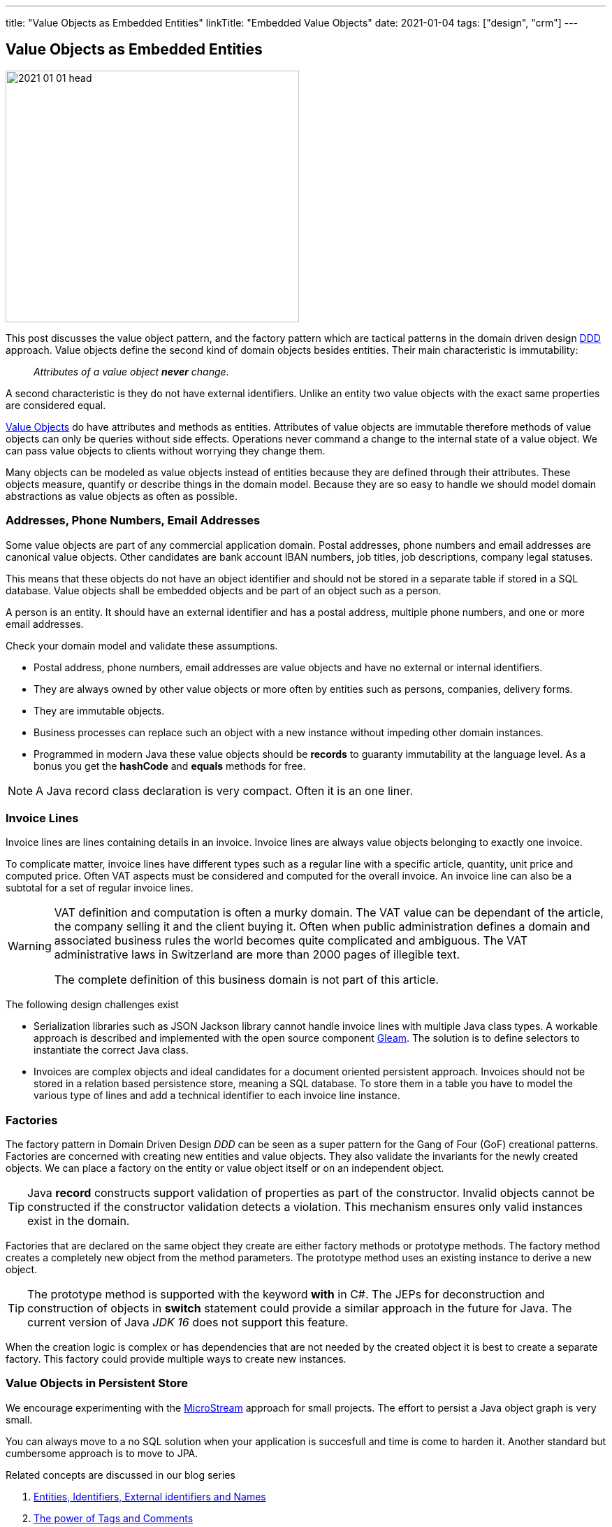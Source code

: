 ---
title: "Value Objects as Embedded Entities"
linkTitle: "Embedded Value Objects"
date: 2021-01-04
tags: ["design", "crm"]
---

== Value Objects as Embedded Entities
:author: Marcel Baumann
:email: <marcel.baumann@tangly.net>
:homepage: https://www.tangly.net/
:company: https://www.tangly.net/[tangly llc]
:copyright: CC-BY-SA 4.0

image::2021-01-01-head.png[width=420, height=360, role=left]

This post discusses the value object pattern, and the factory pattern which are tactical patterns in the domain driven design
https://en.wikipedia.org/wiki/Domain-driven_design[DDD] approach.
Value objects define the second kind of domain objects besides entities.
Their main characteristic is immutability:

[quote]
____
_Attributes of a value object *never* change_.
____

A second characteristic is they do not have external identifiers.
Unlike an entity two value objects with the exact same properties are considered equal.

https://en.wikipedia.org/wiki/Value_object[Value Objects] do have attributes and methods as entities.
Attributes of value objects are immutable therefore methods of value objects can only be queries without side effects.
Operations never command a change to the internal state of a value object.
We can pass value objects to clients without worrying they change them.

Many objects can be modeled as value objects instead of entities because they are defined through their attributes.
These objects measure, quantify or describe things in the domain model.
Because they are so easy to handle we should model domain abstractions as value objects as often as possible.

=== Addresses, Phone Numbers, Email Addresses

Some value objects are part of any commercial application domain.
Postal addresses, phone numbers and email addresses are canonical value objects.
Other candidates are bank account IBAN numbers, job titles, job descriptions, company legal statuses.

This means that these objects do not have an object identifier and should not be stored in a separate table if stored in a SQL database.
Value objects shall be embedded objects and be part of an object such as a person.

A person is an entity.
It should have an external identifier and has a postal address, multiple phone numbers, and one or more email addresses.

Check your domain model and validate these assumptions.

* Postal address, phone numbers, email addresses are value objects and have no external or internal identifiers.
* They are always owned by other value objects or more often by entities such as persons, companies, delivery forms.
* They are immutable objects.
* Business processes can replace such an object with a new instance without impeding other domain instances.
* Programmed in modern Java these value objects should be *records* to guaranty immutability at the language level.
 As a bonus you get the *hashCode* and *equals* methods for free.

[NOTE]
====
A Java record class declaration is very compact. Often it is an one liner.
====

=== Invoice Lines

Invoice lines are lines containing details in an invoice.
Invoice lines are always value objects belonging to exactly one invoice.

To complicate matter, invoice lines have different types such as a regular line with a specific article, quantity, unit price and computed price.
Often VAT aspects must be considered and computed for the overall invoice.
An invoice line can also be a subtotal for a set of regular invoice lines.

[WARNING]
====
VAT definition and computation is often a murky domain.
The VAT value can be dependant of the article, the company selling it and the client buying it.
Often when public administration defines a domain and associated business rules the world becomes quite complicated and ambiguous.
The VAT administrative laws in Switzerland are more than 2000 pages of illegible text.

The complete definition of this business domain is not part of this article.
====

The following design challenges exist

* Serialization libraries such as JSON Jackson library cannot handle invoice lines with multiple Java class types.
A workable approach is described and implemented with the open source component https://tangly-team.bitbucket.io/docs/gleam/[Gleam].
The solution is to define selectors to instantiate the correct Java class.
* Invoices are complex objects and ideal candidates for a document oriented persistent approach.
Invoices should not be stored in a relation based persistence store, meaning a SQL database.
To store them in a table you have to model the various type of lines and add a technical identifier to each invoice line instance.

=== Factories

The factory pattern in Domain Driven Design _DDD_ can be seen as a super pattern for the Gang of Four (GoF) creational patterns.
Factories are concerned with creating new entities and value objects.
They also validate the invariants for the newly created objects.
We can place a factory on the entity or value object itself or on an independent object.

[TIP]
====
Java *record* constructs support validation of properties as part of the constructor.
Invalid objects cannot be constructed if the constructor validation detects a violation.
This mechanism ensures only valid instances exist in the domain.
====

Factories that are declared on the same object they create are either factory methods or prototype methods.
The factory method creates a completely new object from the method parameters.
The prototype method uses an existing instance to derive a new object.

[TIP]
====
The prototype method is supported with the keyword *with* in C#.
The JEPs for deconstruction and construction of objects in *switch* statement could provide a similar approach in the future for Java.
The current version of Java _JDK 16_ does not support this feature.
====

When the creation logic is complex or has dependencies that are not needed by the created object it is best to create a separate factory.
This factory could provide multiple ways to create new instances.

=== Value Objects in Persistent Store

We encourage experimenting with the https://microstream.one/[MicroStream] approach for small projects.
The effort to persist a Java object graph is very small.

You can always move to a no SQL solution when your application is succesfull and time is come to harden it.
Another standard but cumbersome approach is to move to JPA.

Related concepts are discussed in our blog series

. link:../../2020/entities-identifiers-external-identifiers-and-names[Entities, Identifiers, External identifiers and Names]
. link:../../2020/the-power-of-tags-and-comments[The power of Tags and Comments]
. link:../../2020/reference-codes[Reference Codes]
. link:../../2021/value-objects-as-embedded-entities[Value Objects as Embedded Entities]
